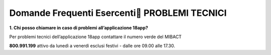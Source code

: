 Domande Frequenti Esercenti PROBLEMI TECNICI
=============================================

**1. Chi posso chiamare in caso di problemi all’applicazione 18app?**

Per problemi tecnici dell’applicazione 18app contattare il numero verde
del MIBACT

**800.991.199** attivo da lunedì a venerdì esclusi festivi - dalle ore
09.00 alle 17.30.